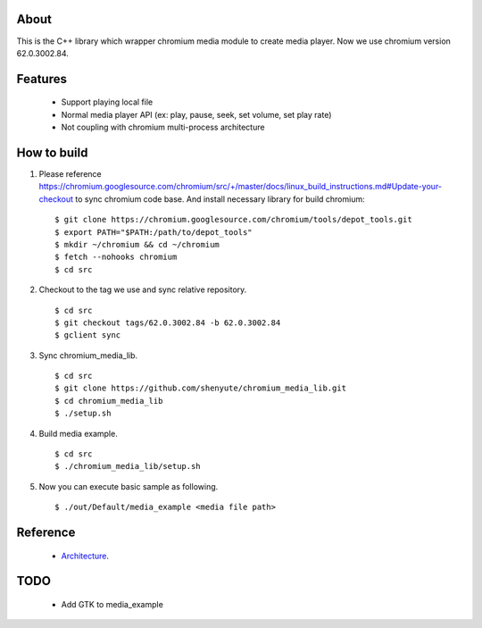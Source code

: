About
=====

This is the C++ library which wrapper chromium media module to create media player.
Now we use chromium version 62.0.3002.84.

Features
========

 * Support playing local file
 * Normal media player API (ex: play, pause, seek, set volume, set play rate)
 * Not coupling with chromium multi-process architecture

How to build
============

1. Please reference https://chromium.googlesource.com/chromium/src/+/master/docs/linux_build_instructions.md#Update-your-checkout to sync chromium code base. And install necessary library for build chromium::

    $ git clone https://chromium.googlesource.com/chromium/tools/depot_tools.git
    $ export PATH="$PATH:/path/to/depot_tools"
    $ mkdir ~/chromium && cd ~/chromium
    $ fetch --nohooks chromium
    $ cd src

2. Checkout to the tag we use and sync relative repository. ::

    $ cd src
    $ git checkout tags/62.0.3002.84 -b 62.0.3002.84
    $ gclient sync


3. Sync chromium_media_lib. ::

   $ cd src
   $ git clone https://github.com/shenyute/chromium_media_lib.git
   $ cd chromium_media_lib
   $ ./setup.sh

4. Build media example. ::

   $ cd src
   $ ./chromium_media_lib/setup.sh


5. Now you can execute basic sample as following. ::

   $ ./out/Default/media_example <media file path>


Reference
=========

 * Architecture_.

 .. _Architecture: https://docs.google.com/document/d/1uqU2GVcr8a60sUkP3KKB_XyShqZhJvuEHOiQDSBz7hE/edit?usp=sharing

TODO
====

 * Add GTK to media_example
